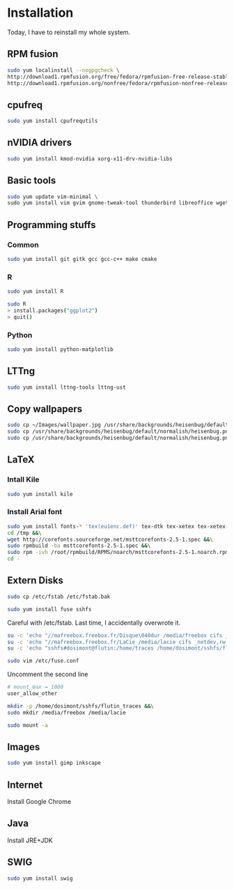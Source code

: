 * Installation

Today, I have to reinstall my whole system.

** RPM fusion

#+begin_src sh
sudo yum localinstall --nogpgcheck \
http://download1.rpmfusion.org/free/fedora/rpmfusion-free-release-stable.noarch.rpm \
http://download1.rpmfusion.org/nonfree/fedora/rpmfusion-nonfree-release-stable.noarch.rpm
#+end_src

** cpufreq

#+begin_src sh
sudo yum install cpufrequtils
#+end_src

** nVIDIA drivers

#+begin_src sh
sudo yum install kmod-nvidia xorg-x11-drv-nvidia-libs
#+end_src

** Basic tools

#+begin_src sh
sudo yum update vim-minimal \
sudo yum install vim gvim gnome-tweak-tool thunderbird libreoffice wget
#+end_src

** Programming stuffs

*** Common

#+begin_src sh
sudo yum install git gitk gcc gcc-c++ make cmake
#+end_src

*** R

#+begin_src sh
sudo yum install R
#+end_src

#+begin_src sh
sudo R
> install.packages("ggplot2")
> quit()
#+end_src

*** Python

#+begin_src sh
sudo yum install python-matplotlib
#+end_src


** LTTng

#+begin_src sh
sudo yum install lttng-tools lttng-ust
#+end_src

** Copy wallpapers

#+begin_src sh
sudo cp ~/Images/wallpaper.jpg /usr/share/backgrounds/heisenbug/default/normalish/heisenbug.png &&\
sudo cp /usr/share/backgrounds/heisenbug/default/normalish/heisenbug.png /usr/share/backgrounds/heisenbug/default/wide/heisenbug.png &&\
sudo cp /usr/share/backgrounds/heisenbug/default/normalish/heisenbug.png /usr/share/backgrounds/heisenbug/default/standard/heisenbug.png
#+end_src

** LaTeX

*** Intall Kile

#+begin_src sh
sudo yum install kile
#+end_src

*** Install Arial font

#+begin_src sh
sudo yum install fonts-* 'tex(eu1enc.def)' tex-dtk tex-xetex tex-xetex-def rpm-build cabextract ttmkfdir &&\
cd /tmp &&\
wget http://corefonts.sourceforge.net/msttcorefonts-2.5-1.spec &&\
sudo rpmbuild -ba msttcorefonts-2.5-1.spec &&\
sudo rpm -ivh /root/rpmbuild/RPMS/noarch/msttcorefonts-2.5-1.noarch.rpm &&\
cd -
#+end_src

** Extern Disks

#+begin_src sh
sudo cp /etc/fstab /etc/fstab.bak
#+end_src

#+begin_src sh
sudo yum install fuse sshfs
#+end_src

Careful with /etc/fstab. Last time, I accidentally overwrote it.

#+begin_src sh
su -c 'echo "//mafreebox.freebox.fr/Disque\040dur /media/freebox cifs _netdev,rw,users,iocharset=utf8,uid=1000,sec=none,file_mode=0777,dir_mode=0777 0 0" >> /etc/fstab' &&\
su -c 'echo "//mafreebox.freebox.fr/LaCie /media/lacie cifs _netdev,rw,users,iocharset=utf8,uid=1000,sec=none,file_mode=0777,dir_mode=0777 0 0" >> /etc/fstab' &&\
su -c 'echo "sshfs#dosimont@flutin:/home/traces /home/dosimont/sshfs/flutin_traces fuse port=22,user,noatime,allow_other,_netdev 0 0" >> /etc/fstab'
#+end_src

#+begin_src sh
sudo vim /etc/fuse.conf
#+end_src

Uncomment the second line

#+begin_src sh
# mount_max = 1000
user_allow_other
#+end_src

#+begin_src sh
mkdir -p /home/dosimont/sshfs/flutin_traces &&\
sudo mkdir /media/freebox /media/lacie
#+end_src

#+begin_src sh
sudo mount -a
#+end_src

** Images

#+begin_src sh
sudo yum install gimp inkscape
#+end_src

** Internet

Install Google Chrome

** Java

Install JRE+JDK

** SWIG

#+begin_src sh
sudo yum install swig
#+end_src


